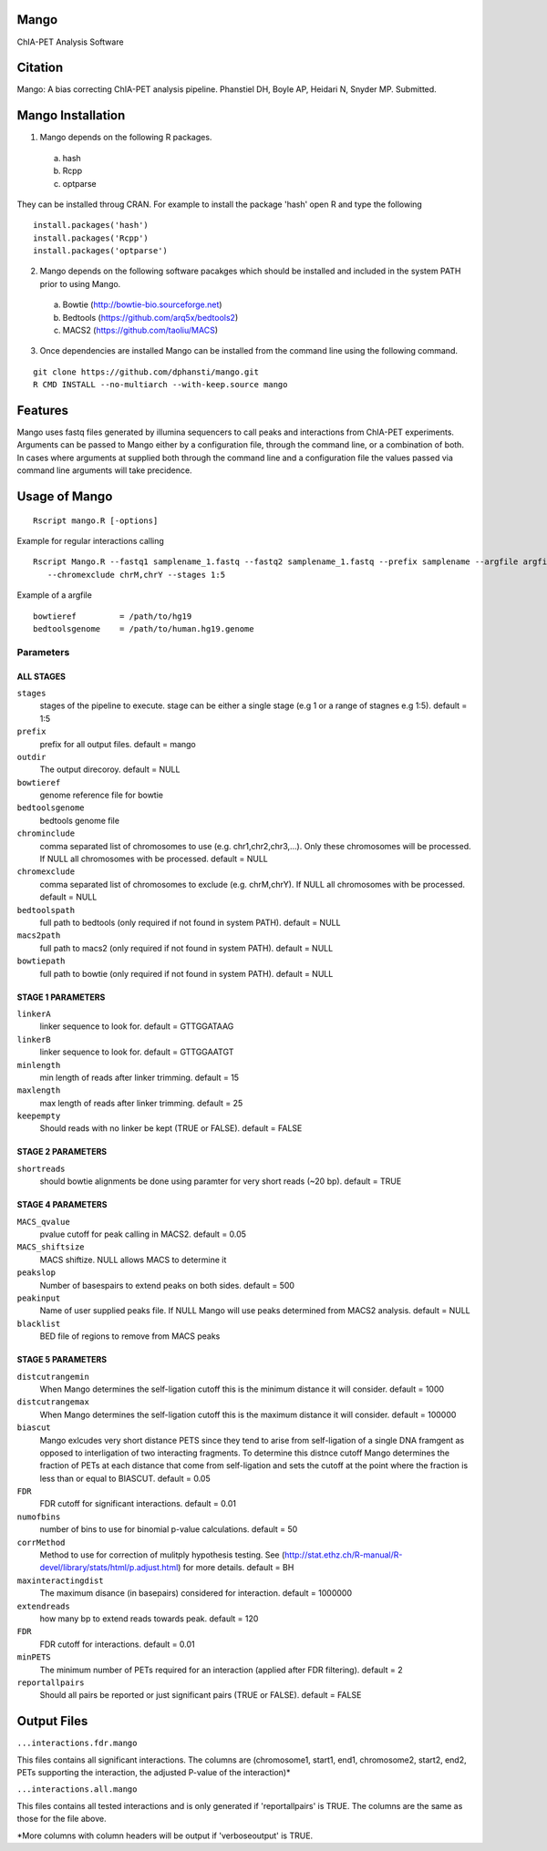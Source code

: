 Mango
=====

ChIA-PET Analysis Software


Citation
========

Mango: A bias correcting ChIA-PET analysis pipeline.
Phanstiel DH, Boyle AP,  Heidari N, Snyder MP.  Submitted. 


Mango Installation
==================

1. Mango depends on the following R packages.

 a) hash
 b) Rcpp
 c) optparse

They can be installed throug CRAN. For example to install the package 'hash' open R and type the following

::

  install.packages('hash')
  install.packages('Rcpp')
  install.packages('optparse')

2. Mango depends on the following software pacakges which should be installed and included in the system PATH prior to using Mango.

 a) Bowtie     (http://bowtie-bio.sourceforge.net)
 b) Bedtools   (https://github.com/arq5x/bedtools2)
 c) MACS2      (https://github.com/taoliu/MACS)


3. Once dependencies are installed Mango can be installed from the command line using the following command.

::

  git clone https://github.com/dphansti/mango.git
  R CMD INSTALL --no-multiarch --with-keep.source mango

Features
========

Mango uses fastq files generated by illumina sequencers to call peaks and interactions from ChIA-PET experiments.  Arguments can be passed to Mango either by a configuration file, through the command line, or a combination of both.  In cases where arguments at supplied both through the command line and a configuration file the values passed via command line arguments will take precidence.


Usage of Mango
==============

::

  Rscript mango.R [-options]

Example for regular interactions calling
:: 

 Rscript Mango.R --fastq1 samplename_1.fastq --fastq2 samplename_1.fastq --prefix samplename --argfile argfile.txt
    --chromexclude chrM,chrY --stages 1:5


Example of a argfile
:: 

 bowtieref         = /path/to/hg19
 bedtoolsgenome    = /path/to/human.hg19.genome


Parameters
----------


ALL STAGES
~~~~~~~~~~


``stages``
 stages of the pipeline to execute.  stage can be either a single stage (e.g 1 or a range of stagnes e.g 1:5). default = 1:5

``prefix``
 prefix for all output files. default = mango
 
``outdir``
 The output direcoroy. default = NULL

``bowtieref``
 genome reference file for bowtie
 
``bedtoolsgenome``
 bedtools genome file

``chrominclude``
 comma separated list of chromosomes to use (e.g. chr1,chr2,chr3,...).  Only these chromosomes will be processed.  If NULL all chromosomes with be processed. default = NULL
 
``chromexclude``
 comma separated list of chromosomes to exclude (e.g. chrM,chrY).  If NULL all chromosomes with be processed. default = NULL

``bedtoolspath``
 full path to bedtools (only required if not found in system PATH). default = NULL

``macs2path``
 full path to macs2 (only required if not found in system PATH). default = NULL

``bowtiepath``
 full path to bowtie (only required if not found in system PATH). default = NULL


STAGE 1 PARAMETERS
~~~~~~~~~~

``linkerA``
 linker sequence to look for. default = GTTGGATAAG

``linkerB``
 linker sequence to look for. default = GTTGGAATGT

``minlength``
 min length of reads after linker trimming. default = 15

``maxlength``
 max length of reads after linker trimming. default = 25

``keepempty``
 Should reads with no linker be kept (TRUE or FALSE). default = FALSE


STAGE 2 PARAMETERS
~~~~~~~~~~

``shortreads``
 should bowtie alignments be done using paramter for very short reads (~20 bp). default = TRUE


STAGE 4 PARAMETERS
~~~~~~~~~~

``MACS_qvalue``
 pvalue cutoff for peak calling in MACS2. default = 0.05

``MACS_shiftsize``
 MACS shiftize.  NULL allows MACS to determine it

``peakslop``
 Number of basespairs to extend peaks on both sides. default = 500

``peakinput``
 Name of user supplied peaks file.  If NULL Mango will use peaks determined from MACS2 analysis. default = NULL

``blacklist``
 BED file of regions to remove from MACS peaks


STAGE 5 PARAMETERS
~~~~~~~~~~

``distcutrangemin``
 When Mango determines the self-ligation cutoff this is the minimum distance it will consider. default = 1000

``distcutrangemax``
 When Mango determines the self-ligation cutoff this is the maximum distance it will consider. default = 100000

``biascut``
 Mango exlcudes very short distance PETS since they tend to arise from self-ligation of a single DNA framgent as opposed to interligation of two interacting fragments. To determine this distnce cutoff Mango determines the fraction of PETs at each distance that come from self-ligation and sets the cutoff at the point where the fraction is less than or equal to BIASCUT. default = 0.05
    
``FDR``
 FDR cutoff for significant interactions. default = 0.01

``numofbins``
 number of bins to use for binomial p-value calculations. default = 50
    
``corrMethod``
 Method to use for correction of mulitply hypothesis testing.  See (http://stat.ethz.ch/R-manual/R-devel/library/stats/html/p.adjust.html) for more details. default = BH
    
``maxinteractingdist``
 The maximum disance (in basepairs) considered for interaction. default = 1000000
    
``extendreads``
 how many bp to extend reads towards peak. default = 120

``FDR``
 FDR cutoff for interactions. default = 0.01
    
``minPETS``
 The minimum number of PETs required for an interaction (applied after FDR filtering). default = 2

``reportallpairs``
 Should all pairs be reported or just significant pairs (TRUE or FALSE). default = FALSE


Output Files
============

``...interactions.fdr.mango``

This files contains all significant interactions.  The columns are (chromosome1, start1, end1, chromosome2, start2, end2, PETs supporting the interaction, the adjusted P-value of the interaction)*

``...interactions.all.mango``

This files contains all tested interactions and is only generated if 'reportallpairs' is TRUE.  The columns are the same as those for the file above.

*More columns with column headers will be output if 'verboseoutput' is TRUE.







